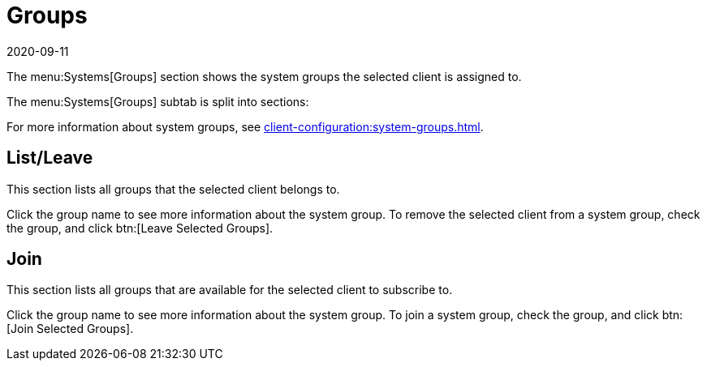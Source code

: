 [[ref-systems-sd-groups]]
= Groups
:revdate: 2020-09-11
:page-revdate: {revdate}

The menu:Systems[Groups] section shows the system groups the selected client is assigned to.

The menu:Systems[Groups] subtab is split into sections:

For more information about system groups, see xref:client-configuration:system-groups.adoc[].



== List/Leave


This section lists all groups that the selected client belongs to.

Click the group name to see more information about the system group.
To remove the selected client from a system group, check the group, and click btn:[Leave Selected Groups].



== Join

This section lists all groups that are available for the selected client to subscribe to.

Click the group name to see more information about the system group.
To join a system group, check the group, and click btn:[Join Selected Groups].
